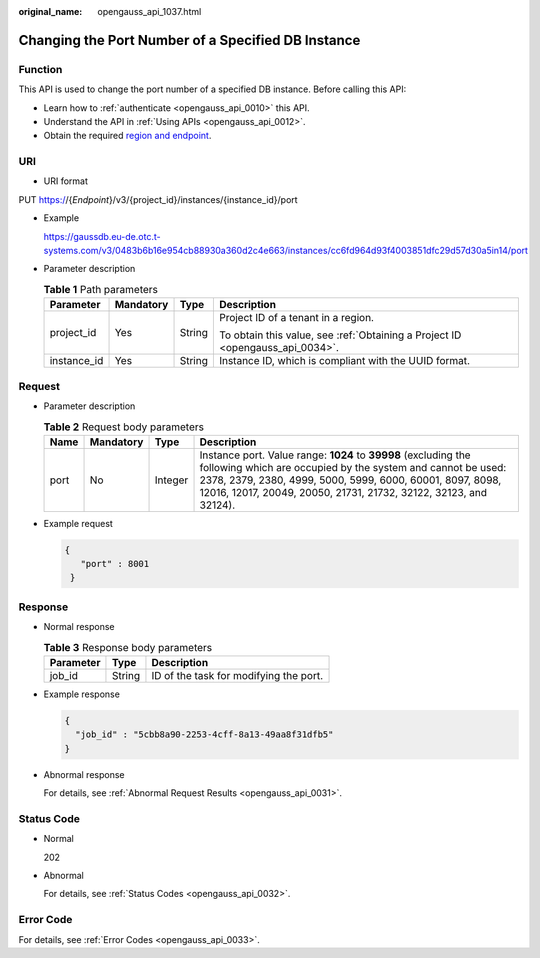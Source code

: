 :original_name: opengauss_api_1037.html

.. _opengauss_api_1037:

Changing the Port Number of a Specified DB Instance
===================================================

Function
--------

This API is used to change the port number of a specified DB instance. Before calling this API:

-  Learn how to :ref:`authenticate <opengauss_api_0010>` this API.
-  Understand the API in :ref:`Using APIs <opengauss_api_0012>`.
-  Obtain the required `region and endpoint <https://docs.otc.t-systems.com/regions-and-endpoints/index.html>`__.

URI
---

-  URI format

PUT https://{*Endpoint*}/v3/{project_id}/instances/{instance_id}/port

-  Example

   https://gaussdb.eu-de.otc.t-systems.com/v3/0483b6b16e954cb88930a360d2c4e663/instances/cc6fd964d93f4003851dfc29d57d30a5in14/port

-  Parameter description

   .. table:: **Table 1** Path parameters

      +-----------------+-----------------+-----------------+-------------------------------------------------------------------------------+
      | Parameter       | Mandatory       | Type            | Description                                                                   |
      +=================+=================+=================+===============================================================================+
      | project_id      | Yes             | String          | Project ID of a tenant in a region.                                           |
      |                 |                 |                 |                                                                               |
      |                 |                 |                 | To obtain this value, see :ref:`Obtaining a Project ID <opengauss_api_0034>`. |
      +-----------------+-----------------+-----------------+-------------------------------------------------------------------------------+
      | instance_id     | Yes             | String          | Instance ID, which is compliant with the UUID format.                         |
      +-----------------+-----------------+-----------------+-------------------------------------------------------------------------------+

Request
-------

-  Parameter description

   .. table:: **Table 2** Request body parameters

      +------+-----------+---------+------------------------------------------------------------------------------------------------------------------------------------------------------------------------------------------------------------------------------------------------------------------+
      | Name | Mandatory | Type    | Description                                                                                                                                                                                                                                                      |
      +======+===========+=========+==================================================================================================================================================================================================================================================================+
      | port | No        | Integer | Instance port. Value range: **1024** to **39998** (excluding the following which are occupied by the system and cannot be used: 2378, 2379, 2380, 4999, 5000, 5999, 6000, 60001, 8097, 8098, 12016, 12017, 20049, 20050, 21731, 21732, 32122, 32123, and 32124). |
      +------+-----------+---------+------------------------------------------------------------------------------------------------------------------------------------------------------------------------------------------------------------------------------------------------------------------+

-  Example request

   .. code-block::

      {
         "port" : 8001
       }

Response
--------

-  Normal response

   .. table:: **Table 3** Response body parameters

      ========= ====== ======================================
      Parameter Type   Description
      ========= ====== ======================================
      job_id    String ID of the task for modifying the port.
      ========= ====== ======================================

-  Example response

   .. code-block::

      {
        "job_id" : "5cbb8a90-2253-4cff-8a13-49aa8f31dfb5"
      }

-  Abnormal response

   For details, see :ref:`Abnormal Request Results <opengauss_api_0031>`.

Status Code
-----------

-  Normal

   202

-  Abnormal

   For details, see :ref:`Status Codes <opengauss_api_0032>`.

Error Code
----------

For details, see :ref:`Error Codes <opengauss_api_0033>`.
